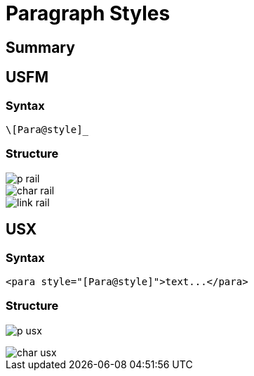= Paragraph Styles
ifndef::localdir[]
:source-highlighter: highlightjs
:localdir: ../
endif::[]
:imagesdir: {localdir}/images

== Summary

== USFM

=== Syntax

`+\[Para@style]_+`

=== Structure

image::schema/p_rail.svg[]

image::schema/char_rail.svg[]

image::schema/link_rail.svg[]

== USX

=== Syntax

`+<para style="[Para@style]">text...</para>+`

=== Structure

image:schema/p_usx.svg[]

image::schema/char_usx.svg[]
